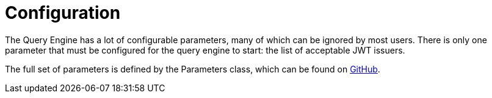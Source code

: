 = Configuration

The Query Engine has a lot of configurable parameters, many of which can be ignored by  most users.
There is only one parameter that must be configured for the query engine to start: the list of acceptable JWT issuers.

The full set of parameters is defined by the Parameters class, which can be found on link:https://github.com/Yaytay/query-engine/blob/main/query-engine/src/main/java/uk/co/spudsoft/query/main/Parameters.java[GitHub].


